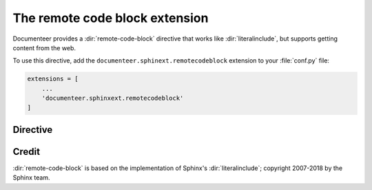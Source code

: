 .. default-domain:: rst

###############################
The remote code block extension
###############################

Documenteer provides a :dir:`remote-code-block` directive that works like :dir:`literalinclude`, but supports getting content from the web.

To use this directive, add the ``documenteer.sphinext.remotecodeblock`` extension to your :file:`conf.py` file:

.. code-block:: python

   extensions = [
       ...
       'documenteer.sphinxext.remotecodeblock'
   ]

Directive
=========

.. directive:: .. remote-code-block:: url

   Include content from ``url`` in a literal code block.

   **Example**

   .. code-block:: rst

      .. remote-code-block:: https://raw.githubusercontent.com/lsst/templates/master/file_templates/stack_license_preamble_txt/template.txt.jinja
         :language: jinja

   Result:

   .. remote-code-block:: https://raw.githubusercontent.com/lsst/templates/master/file_templates/stack_license_preamble_txt/template.txt.jinja
      :language: jinja

   **Options**

   See the :dir:`literalinclude` documentation for available options.


Credit
======

:dir:`remote-code-block` is based on the implementation of Sphinx's :dir:`literalinclude`; copyright 2007-2018 by the Sphinx team.
